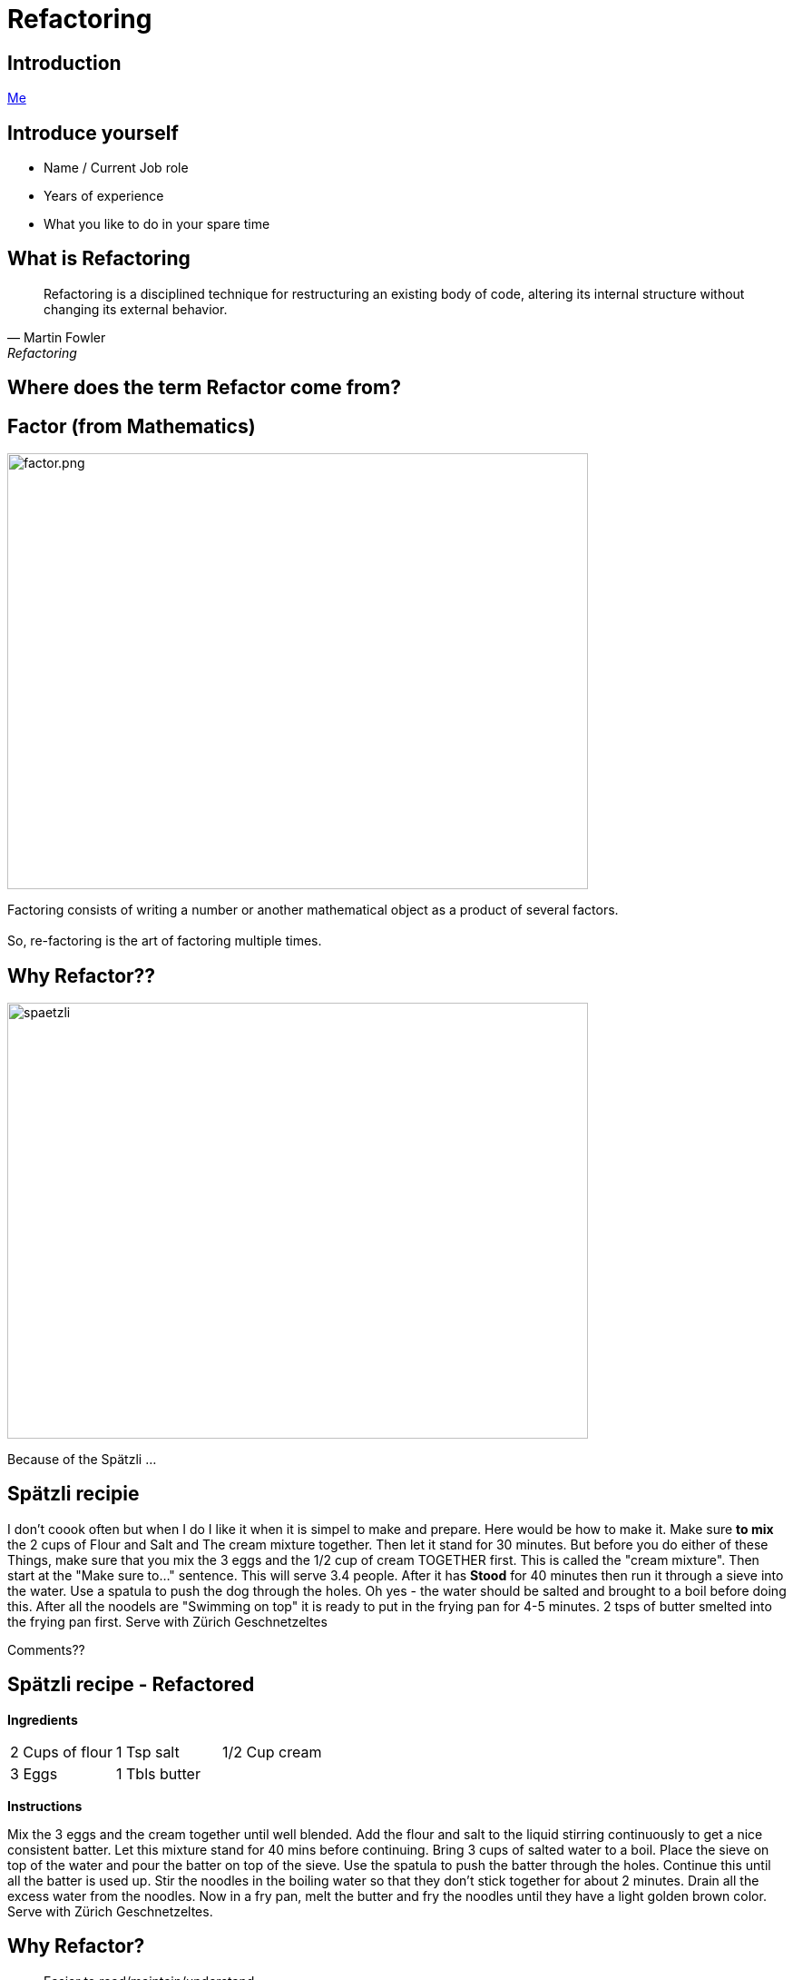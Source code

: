 = Refactoring
:revealjs_theme: sky
:revealjs_hash: true
:revealjs_width: 1420
:revealjs_height: 800
:icons: font
:figure-caption!:
:stem: 
:tip-caption: \uD83D\uDCA1
:highlightjs-languages: java
:source-highlighter: highlightjs
:customcss: styles/greg.css
:center: false 


ifndef::partials[:partials: partials]
ifndef::imagesdir[:imagesdir: images]
// :title-slide-background-image: chessboard.png

## Introduction
file:///Users/hutchig1/Documents/git-repos/agile/target/generated-slides/index.html#/_who_am_i[Me]

## Introduce yourself
- Name / Current Job role
- Years of experience
- What you like to do in your spare time


## What is Refactoring

[quote, Martin Fowler, Refactoring]
Refactoring is a disciplined technique for restructuring an existing body of code, altering its internal structure without changing its external behavior.


## Where does the term Refactor come from?


[.columns]

## Factor (from Mathematics)

[.column.is-two-thirds]
image::factor.png[factor.png,640,480]

[.column.is-one-third]
Factoring consists of writing a number or another mathematical object as a product of several factors. +
 + 
So, re-factoring is the art of factoring multiple times.

## Why Refactor?? 
image::zuericher-geschnetzeltes-mit-spaetzle-rezept.jpeg[spaetzli,640,480]
Because of the Spätzli ...

## Spätzli recipie
I don't coook often but when I do I like it when it is simpel to make and prepare. Here would be how to make it. Make sure **to mix** the 2 cups of Flour and Salt and The cream mixture together. Then let it stand for 30 minutes. But before you do either of these Things, make sure that you mix the 3 eggs and the 1/2 cup of cream TOGETHER first. This is called the "cream mixture". Then start at the "Make sure to..." sentence. This will serve 3.4 people. After it has **Stood** for 40 minutes then run it through a sieve into the water. Use a spatula to push the dog through the holes. Oh yes - the water should be salted and brought to a boil before doing this. After all the noodels are "Swimming on top" it is ready to put in the frying pan for 4-5 minutes. 2 tsps of butter smelted into the frying pan first. Serve with Zürich Geschnetzeltes

[%step]
Comments??


## Spätzli recipe - Refactored

*Ingredients* 

[frame=none]
[grid=none]
|===
| 2 Cups of flour | 1 Tsp salt | 1/2 Cup cream 
| 3 Eggs | 1 Tbls butter
|
|===

*Instructions*

Mix the 3 eggs and the cream together until well blended. Add the flour and salt to the liquid stirring continuously to get a nice consistent batter. Let this mixture stand for 40 mins before continuing. Bring 3 cups of salted water to a boil. Place the sieve on top of the water and pour the batter on top of the sieve. Use the spatula to push the batter through the holes. Continue this until all the batter is used up. Stir the noodles in the boiling water so that they don't stick together for about 2 minutes. Drain all the excess water from the noodles. Now in a fry pan, melt the butter and fry the noodles until they have a light golden brown color. Serve with Zürich Geschnetzeltes. 


## Why Refactor?
[%step]
* Easier to read/maintain/understand
* Easier to Enhance
* Whose it for?
[%step]
** It's for the next reader

[.columns]
## Definition of Clean Code

[.column.is-one-third]
image::dave-thomas.png[dave-thomas.png,640,480]

[quote, Dave Thomas]
Clean code can be read and enhanced by a developer other than its original Author.

[.columns]
## Definition of Clean Code

image::greg-hutchinson.png[greg-hutchinson.png,640,480]

[quote, Greg Hutchinson]
A team has achieved clean code when all classes appear as though they have been written by the same developer.


[.columns]
## Definition of Clean Code
[.column.is-one-third]

image::ward-cunningham.png[ward-cunningham.png,640,480]

[.column.is-two-thirds]
[quote, Ward Cunningham, Extreme Programming]
You know you are working on clean code when each routine you read turns out to be pretty much what you expected. You can call it beautiful code when the code also makes it look like the language was made for the problem.



## What does Ward Mean?  
Our Requirements

- Assume we are writing a Blackjack playing application.
- We have designed a class called BlackjackHand which will evaluate what the total of the current cards in the hand are.
- It also needs to know if the current cards in the hand consistute a "Blackjack" since a "Blackjack" pays 3:2.
- A blackJack is when there are only 2 cards and the total is 21 
- Classes are - Deck, Card, BlackjackHand

[.columns]
## Olivia
[.column.is-two-thirds]
image::olivia-in-dress.jpg[Livie,640,640]

How did this get here?

### Would you rather read this?
[source,java]
----
public boolean isBlackJack() {      <1>
    if (cards.size() == 2) {
        int value = 0;
        for (Card card : cards) {
            int temp = card.getIntValue();
            if (temp >= 10)  
                temp = 10;
            if (temp == 1)  
                temp =  11;
            value += temp;
        }
        return value == 21;
    }
    else                            <2>
        return false;
}
----


[source,java,highlight='2']
----
public boolean isBlackJack() {
    return getNumberOfCards() == 2 && getTotal() == 21; 
}
----
You can call it beautiful code when the code 
looks like the language was made for the problem


[%step]
[source,java]
----
public int getTotal() { 
    int value = 0;             
    for (Card card : cards) {
        int temp = card.getIntValue();
        if (temp >= 10)   
            temp = 10;
        if (temp == 1)   
            temp =  11;
        value += temp;
    }
    return value;
}
----


### Scenario 1 
If the code was well designed to begin with will we ever have to refactor it again?

image::little-dog-fence.jpeg[little-dog,640,480]

### Scenario 2 
When is the right time to refactor?

image::balance.jpeg[balance.jpeg,640,480]

### Scenario 3 
Isn't the cost of refactoring later the same as refactoring now?

image::why-so-expensive.png[why-so-expensive.png,640,480]


### JUnit - Unit Testing.
Leap Years

So remember. To decide if a year is a leap year we use this algorithm:
- it is evenly divisible by 400 (no remainder), it is a leap year.
- if after that, it is evenly divisible by 100, it is not a leap year.
- if after that, it is evenly divisible by 4, it is a leap year.
- if after that, it is not a leap year.

So now we need to find years that will make good test candidates to verify the above



### Questions
image::thank-you.jpg[thanks,640,480]


## This is EN-CODING 
[source,java,highlight='1-16|14-15']
----
public boolean isBlackJack() {      <1>
    if (cards.size() == 2) {
        int value = 0;
        for (Card card : cards) {
            int temp = card.getIntValue();
            if (temp >= 10)  
                temp = 10;
            if (temp == 1)  
                temp =  11;
            value += temp;
        }
        return value == 21;
    }
    else                            <2>
        return false;
}
----
<1> This works, but this is just straight coding (i.e. all the details are in the method)
<2> else is a long way away from the if and only returns


## This is EN-CODING 
[source,java,highlight='2-3|5-14']
----
public boolean isBlackJack() {      
    if (cards.size() != 2)  <1> 
        return false;   

    int value = 0;          <2>
    for (Card card : cards) {
        int temp = card.getIntValue();
        if (temp >= 10)   
            temp = 10;
        if (temp == 1)   
            temp =  11;
        value += temp;
    }
    return value == 21;     
}
----

<1> Not a blackjack - return fast - no reason to scan further
<2> The rest deals with calculating a raw total (Refactor the rest)


## Much better, almost there ...
[source,java]
----
public boolean isBlackJack() {      
    if (cards.size() != 2)  <1> 
        return false;   
    return getRawTotal() == 21; <2>
}

public int getRawTotal() {      <3>
    int value = 0;             
    for (Card card : cards) {
        int temp = card.getIntValue();
        if (temp >= 10)   
            temp = 10;
        if (temp == 1)   
            temp =  11;
        value += temp;
    }
    return value;
}
----

<1> Not a blackjack - return fast - no reason to scan further
<2> Refactor - extract method
<3> Adds a new method. 

## Beautiful Code
You can call it beautiful code when the code 
looks like the language was made for the problem +
 +

- A blackJack is when there are only 2 cards and the total is 21

[source,java,highlight='2']
----
public boolean isBlackJack() {
    return getNumberOfCards() == 2 && getTotal() == 21; 
}
----


## Simple Guidelines to Align To
What does **easier to understand** mean?


[%step]
- Methods with **fewer parameters** are easier to understand than those with more parameters - (Nil/Mon/Dy/Tri/Poly) adic
- Methods with **less lines of code** are easier to understand than methods with more lines of code
- Methods with **no conditional logic** are easier to understand than methods with conditional logic
- Methods with **no loops** are easier to understand than methods with loops
- Methods with **shorter lines** are easier to understand than longer lines
- Methods that follow a **naming pattern** are easier to understand than ones that are unique (Example - getters)

## Properly Factored Code should strive for:

* no more than 1 level of indentation
* have < 3 parameters in every method
* be < n lines of code - where n = 10
* not be **wider** than 100 characters
* good naming patterns
* and ideally ... 
[%step]
** will read like the language was designed for the problem

[%step]
But please remember - these are **guidelines**


## Clean Code
### Boy Scout Rule
[quote, Robert Stephenson Smyth Baden-Powell, "Farewell Message to Scouts"]

Try and leave this world better than you found it or 
Leave the campground cleaner that you found it.

### Meaningful Names
#### Use Intention Revealing Names - Classes, Methods, Variables

[source,java]
----
double txRt;
int dysYr;
ChsBrd chsBrd;
----
What are these names?

### Use Intention Revealing Names
[source,java]
----
public List<int[]> getThings() {
    List<int[]> list1 = new ArrayList<int[]>();    
    for (int[] x : theList)                     <1>
        if (x[0] == 4)                          <2><3>
            list1.add(x);
    return list1;                               <4>
}
----
<1> What kinds of things are in theList?
<2> What is the significance of the zeroth item?
<3> What is the significance of the number 4?
<4> How would I use the list being returned?
The answers could have been present in the code.

### Use Intention Revealing Names
* Assume that we are working on a MineSweeper game
* Just by giving the concepts proper names, the code is more readable 

[source,java]
----
public List<int[]> getFlaggedCells() {
    List<int[]> flaggedCells = new ArrayList<int[]>();    
    for (int[] cell : gameBoard)               
        if (cell[STATUS_VALUE] == FLAGGED)                          
            flaggedCells.add(cell);
    return flaggedCells;                         
}
----

### Avoid Disinformation - AntiPattern
accountList

### Make Meaningful Distinctions - Antipattern
* Prefixing class names, method names or variable names
* Using words like Data or Info as suffixes


### Use Pronouncable Names
Compare

[source,java]
----
class DtaRcrd102 {
    private Date genymdhms;
    private Date modymdhms;
    private final String pszint = "102";
}

class Customer {
    private Date generationTimestamp;
    private Date modificationTimestamp;
    private final String RECORD_ID = "102";
}
----

### Class Names
* Classes should have a noun or a noun phrase name like 
Customer, WikiPage, Account, AddressParser.
* Avoid name that include Manager, Processor, Data or Info.
* Normally, a class name should not be a verb
* Strive for immutability

### Design the class Fraction
* What are the variables in this class?
* Design the method multiplyBy(Fraction fraction) with class Fraction

Here is the test case

[source,java]
----
class FractionTest {
    void multiplyBy() {
        Fraction1 fraction1 = new Fraction(1,2);
        Fraction2 fraction2 = new Fraction(1,3); 
        fraction1.multiplyBy(fraction2);
        assertEquals(1, fraction1.getNumerator());
        assertEquals(6, fraction1.getDenominator());
    }
}

class Fraction {
    ...
}
----

Any Smells with this?



### Functions/Methods Size
* Rule 1 of Method size - they should be small
[%step]
* Rule 2 of Method size - they should be smaller than that

[.notes]
****
How many Lines of Code in a method?
*  < 10?
* Should fit easily on one screen
* Horizontal scrolling is not allowed
****

### Functions/Methods (Guideline)
- Should be verb or verb phrases like postPayment, deletePage or save
- Accessor according to Javabean standard (get/set)
- Should do one and only one thing
- Should contain the same level of abstraction

### One Level of Abstractions

[source,java]
----
public void doSomething() {
    initializeSomething();      <1>
	for (int i = 0;i<7;i++)     <2>
		if (get ....)       <2>
		else {/* */}        <2>
	cleanUpSomething();         <1>
}
----
<1> High level of abstraction
<2> Detailed level of abstraction


### Better

[source,java]
----
public void doSomething() {
  initializeSomething();                <1>
  processDaysOfWeek();                  <1>
  cleanUpSomething();                   <1>
}
public void processDaysOfWeek() {
	for (int i = 0;i<7;i++)         <2> 
            processDayOfWeek(days.get(i));
}
public void processDayOfWeek(Day day) {
    if (day == "Wed")              
            // code for Wed
    else
            // code for every other day
}
----

<1> Same (high) level of abstraction
<2> Same (detail) level of abstraction

Note: All methods only have 1 level of indentation and there is only 1 level of indentation

### Arguments to Methods < 3 
Consider the following method
[source,java]
----
public void draw(int startX, int startY, int width, int height) {
    ...
}
----
How should we refactor?

### Arguments to Methods < 3
Quite often the parameters represent some other object

[source,java]
----
Rectangle rectangle = new Rectangle(startX, startY, width, height);

    ...

public void draw(rectangle) {

}
----

### Arguments to Methods - Avoid boolean arguments
This already implies that the function is doing more than one thing. 

* Better to make 2 methods

### Methods - Should not have side effects
Consider the following code
[source,java]
----
public boolean checkCredentials(String userName, String password) {
    User user = UserGateway.findByUserName(userName);
    if (user == null)
        return false;
    String codePhrase = user.getDecryptedPassord();
    if (!(codePhrase.equals(password))) 
        return false;
    Session.initialize();
    return true;
}

----
What's wrong with this?


### Temporary Variables

* Declare them just before they are needed. Minimize scope.
* Helps to understand where the variable is being used.
* Facilitates better Refactoring

[%step]
Note: Anti Pattern +
Declare all variables at the top of the method giving method scope


## Name some of the Common Refactorings

## Names of Common Refactorings
- Rename (Class, File, Method, Variable)
- Extract Method
- Change Method Signature
- Extract Class, Superclass, Interface
- Pull Up, Push Down
- Move instance method


## Refactoring - Extract Method
- To turn part of a large method into it's own method.
- This is the most used refactoring tool
- Use it to maintain the same level of abstraction
- Use it every time you feel like documenting the internals of a method (I.e


[source,java]
----
// These next 5 lines calculate the net pay
    deductions = ...;
    taxes = ...;
    pension = ...;
    gross = ...;
    netPay = gross - (deductions + taxes + pension);
----

## Benefits of Extract Method
- Keeps code at the same level of abstraction.
- Usually removes 1 level of indentation. This is a **key** point.
  - This is what enables code to only have 1 level of indentation.

[.columns]
## Candidates for Extract Method
- if then else statements
- Chunks of code within a method that do a piece of work
- Loops
- Loop bodies (streams tend to invalidate this statement a bit)
- And of course, ... 

## Duplicate code

Always remember the DRY principle.

Don't repeat yourself


## Watch for these code smells
- Methods don't look like valid verbs for this object.
- too many parameters to a method - Consider extract class
- making decisions in one class based on the data of another class
  - Not DTO's of course.
- superclass bloat - it is easy to reuse these methods, so let's put them in a superclass
- Utility classes
- Method names (usually verbs) don't seem to make sense in context of the Class (noun)

## Candidates for Extract Class
- Many methods that are only there to support one public API.
  - This can happen after you refactor a public API into many smaller methods.
- The same parameter being passed down throughout the same method chain.
- Too many parameters to a method
- And ...

## Candidates for Extract Class

**Duplicate code**

[quote, Robert Martin, "Clean Code"]
Duplication may be the root of all evil in software.


## Consider - if then else

[source,java]
----
public double getAmount() {
    
    double c = age / 2 * getMultiplyer();
    base = c * getD():

    double premium;  /* Easier to Refactor  */
    if (age < 16)
        premium = 1.5;
    else
        premium = 1.0
    return premium * base;
}
----
Heuristic - I rarely write code with an else statement. +
Why?

## Consider if then else
[source,java]
----
public double getAmount() {
    double c = age / 2 * getMultiplyer();
    base = c * getD():
    double premium = getPremium();
    return premium * base;
}

private double getPremium() {
    if (age < 16)
	    return 1.5;
    return 1.0;            
}
----

## Consider loops and loop bodies
[source,java]
----
public class Customer {
private List<Account> accounts;
public double getBalance() {
  double balance = 0.0;
  for (Account account: accounts) {
    for (Transaction transaction: account.getTransactions()){ <1>
      if (transaction.getType().equals("CREDIT"))
        balance -= transaction.getAmount();
      else
        balance += transaction.getAmount();
    }
  }
  return balance;
}
}
----
<1> extract this loop and pass an account



## Consider loops and loop bodies

[source,java]
----
public class Customer {
private List<Account> accounts;
public double getBalance() {
    double balance = 0.0;
    for (Account account: accounts) {
        balance += getBalanceFor(account);            
    }
    return balance;
}
public double getBalanceFor(Account account) {          <1>
    double balance = 0.0;
    for (Transaction transaction: account.getTransactions())
        balance += getBalanceFor(transaction)
    return balance;
}
public double getBalanceFor(Transaction transaction) {  <2>
    if (transaction.getType().equals("CREDIT"))         <3>
      return -transaction.getAmount();
    return transaction.getAmount();
}}
----
<1> We treat the Account class like data
<2> We treat the Transaction class like data
<3> Constant that should be called CREDIT_TRANSACTION


## Delegate the behavior to where it belongs
[source,java]
----
public class Customer {
    public double getBalance() {                <1>
      double balance = 0.0;
      for (Account account: accounts)
          balance += account.getBalance();      <2>
      return balance;
}}

public class Account {
    List<Transaction> transactions;
    public double getBalance() {                <1>
      double balance = 0.0;
      for (Transaction transaction: transactions)
          balance += transaction.getBalance();  <2>
      return balance;
    }  // ...
}

public class Transaction {
    public double getBalance() {                <1>
      double balance = 0.0;
      if (getType().equals("CREDIT"))
        return -getAmount();
      return getAmount();
    }
}
----

<1> These all turned into polymorphic GETTERS
<2> Customer/Account knows nothing about what makes up the balance of an account 

## Extract Class - When to use?
If you have refactored a method and now these other methods are only there to support the original method, consider making an inner class.

## Extract Class - Example
[source,java]
----
/* Note: The following 4 methods belong together */
public String toString() {
    StringBuilder builder = new StringBuilder(getFrame());
    for (int y = 7; y >= 0; y--)
        doPositionsForRow(y);
    return builder.toString();
}
private void doPositionsForRow(int y) {
    for (int x = 0; x <= 7; x++)
        addCellToBuilder(y, x);
    builder.append("|\n" + getFrame());
}
private void addCellToBuilder(StringBuilder builder, int y, int x) {
    Position position = Position.getPositionFor(x, y);
    builder.append("|");
    builder.append(getPieceToString(getPieceAt(position)));
}

private String getFrame() { return "+----+----+----+----+----+----+----+----+\n";}

String getPieceToString(ChessPiece piece) {
    if (piece == null) 
        return "    ";
    return " " + piece.toSimpleString() + " ";
}
----

## Using Inner Class
[source,java]
----
    public String toString() {
        return new ToStringBuilder().build();                       <1>
    }
    private class ToStringBuilder {
        final String FRAME =  "+----+----+----+----+----+----+----+----+\n";
        private StringBuilder builder = new StringBuilder(FRAME);   <2> 
        public String build() {
            for (int y = 7; y >= 0; y--) {
                doPositionsForRow(y);
                builder.append("|\n" + FRAME);
            }
            return builder.toString();
        }
        private void doPositionsForRow(int y) {
            for (int x = 0; x <= 7; x++)
                addCellToBuilder(y, x);
        }
        private void addCellToBuilder(int y, int x) {               <3> 
            Position position = Position.getPositionFor(x, y);
            builder.append("|");
            appendPiece(getPieceAt(position));
        }
        private void appendPiece(ChessPiece piece) {                <4>
            if (piece == null)
                builder.append( "    ");
            else
                builder.append(" " + piece.toSimpleString() + " ");
        }
    }
----
<1> All methods are now contained within the inner class if the class is moved, so are it's methods
<2> Fields can be added to this class that wouldn't have made sense in the outer class
<3> Fewer number of parameters passed to methods.
<4> If a method is later found to be reusable from another of the outer class - move it up


## Comments
[quote, Robert Martin, "Clean Code"]
The proper use of comments is to compensate for our **failure** to express ourself in code

## Working with Inheritance
* Tendency to move lots of behaviour up to the super class. This is fine to start but longer term, pollutes the intent of the superclass.
* Quite often the answer lies in another concept (Class) that can be delegated too.
* We will look at this later today

## Unit Tests - Really??? Why???
[%step]
- To help ensure the system works
- Documentation on how to use the API
- Design tool


## Why does this "Smell"?
[source,java]
----
public class RookTest {
    @BeforeEach
    void initialize() {
        chessboard = new Chessboard();
        rook  = new Rook(chessboard, White, 1, 1); <1>
    }
    @Test
    void moveToNonHorizontalOrNonVerticalSpot() {
        assertFalse(rook.moveTo(2,2));
    }
}
----
<1> Mental Gymnastics - Where is this on the board?


## Use "Domain Language" whenever possible

image::chessboard.png[chessboard.png,640,480]

## Use "Domain Language" whenever possible
[source,java]
----
public class RookTest {
    @BeforeEach
    void initialize() {
        chessboard = new Chessboard();
        rook  = new Rook(chessboard, White, 'a', 1); <1>
    }
    @Test
    void moveToNonHorizontalOrVerticalSpot() {
        assertFalse(rook.moveTo('b',9));
    } } 
----
<1> Any downsides?

[%step]
Need to check for illegal arguments and throw ????

## Use "Domain Language" whenever possible
[source,java]
----
public class RookTest {
    @BeforeEach
    void initialize() {
        chessboard = new Chessboard();
        rook  = new Rook(chessboard, White, A1); <1><2><3>
    }
    @Test
    void moveToNonHorizontalOrVerticalSpot() {
        assertFalse(rook.moveTo(C3));
    }
}
----
[%step]
<1> How would this be possible?
<2> Compiler enforced values
<3> And we have captured the concept of a "Position" in one argument

## And Lastly, remember
There is an old joke about a concert violinist who got lost on his way to a performance.
He stopped an old man on the corner and asked him how to get to Carnegie Hall.
The old man looked at the violinist and the violin tucked under his arm, and said: 
[%step]
"Practice, son. Practice"


## What I am trying to say is ...
- Refactoring is a practiced skill. So practice. Try something. Not all refactors work out.
- Refactoring of code is not an absolute term. In theory, you can always do more. So know when to quit.
- One refactor will quite often lead to other ideas about refactoring.


## Summary (And/Or Experiment)
- Try and write methods with only 1 level of indentation
- Methods that have the same level of abstraction
- Method size <=15 lines of code
- No method takes more that 3 parameters (and less is better)
- No duplicate code
- **Code reads like the language was designed for the problem**

## The Game of Chess

["graphviz", "object-model.png, "alt="Object Model", width=640, height=480]
---------------------------------------------------------------------
digraph Chess {
  rankdir=LR;
  
  node [shape = box3d]; 
  Piece [label = "Piece\n(Interface?)"];

  node [shape = rectangle];
  ChessPiece -> Board ;
  ChessPiece -> Piece ;
  Board -> Piece;
  
  Board -> Position;
  ChessPiece -> Color;
  ChessPiece -> Position;
}
---------------------------------------------------------------------


## The RookTest class
Let's take a Lookl



## Refactoring Exercises
* Clone the repo at
  https://github.com/greg-hutchinson/refactoring-exercise.git
* Make a branch using your name as the branch name
* Run all the test cases in the package Chess - make sure they all pass.
* Understand all of the tests in RookTest.
* Refactor the method moveTo in class Rook - Use the guidelines from previous slide
* **commit** often to show your thought process.
* Make sure the tests still run
* Ping me when you are done.

## Design goals
* All Pieces should understand how to moveTo(Postion aNewPosition)
* Remember that your Board and Piece should be Generic. I.e it should be possible to reuse
them for a Checkboard

* Now uncomment the Test cases for Queen and implement the required methods
* You now might have some duplication in Queen and Rook. Refactor again.


## You can do as much or as little as you want, because ...
[%step]
[source,java]
----
  public boolean wasSuccessfulRefactor() { 
      return madeChanges() && easierToUnderstand(); 
  } 
----

## Thank You


